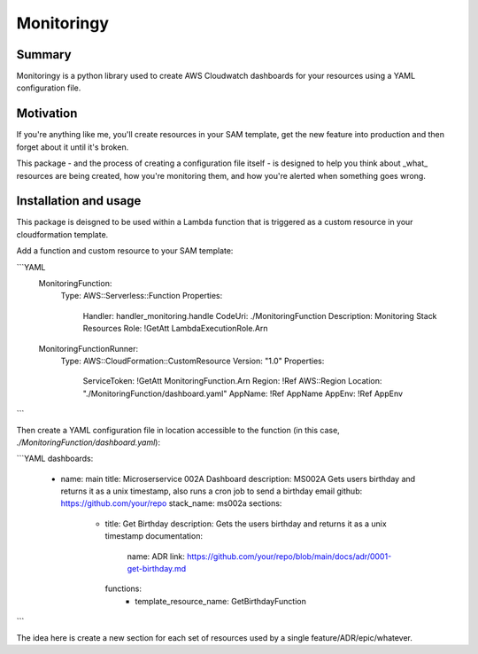 Monitoringy
===============================

.. image:: https://github.com/speakclouder/monitoringy/workflows/ci/badge.svg?branch=main
    :target: https://github.com/speakclouder/monitoringy/actions?workflow=ci
    :alt: CI

.. image:: https://img.shields.io/readthedocs/python-project-skeleton/latest?label=Read%20the%20Docs
    :target: https://python-project-skeleton.readthedocs.io/en/latest/index.html
    :alt: Read the Docs

Summary
-------

Monitoringy is a python library used to create AWS Cloudwatch dashboards for your resources using a YAML configuration file.

Motivation
----------

If you're anything like me, you'll create resources in your SAM template, get the new feature into production and then forget about it until it's broken.

This package - and the process of creating a configuration file itself - is designed to help you think about _what_ resources are being
created, how you're monitoring them, and how you're alerted when something goes wrong.

Installation and usage
----------------------

This package is deisgned to be used within a Lambda function that is triggered as a custom resource in your cloudformation template. 

Add a function and custom resource to your SAM template:

```YAML
  MonitoringFunction:
    Type: AWS::Serverless::Function
    Properties:
      Handler: handler_monitoring.handle
      CodeUri: ./MonitoringFunction
      Description: Monitoring Stack Resources
      Role: !GetAtt LambdaExecutionRole.Arn

  MonitoringFunctionRunner:
    Type: AWS::CloudFormation::CustomResource
    Version: "1.0"
    Properties:
      ServiceToken: !GetAtt MonitoringFunction.Arn
      Region: !Ref AWS::Region
      Location: "./MonitoringFunction/dashboard.yaml"
      AppName: !Ref AppName
      AppEnv: !Ref AppEnv
```

Then create a YAML configuration file in location accessible to the function (in this case, `./MonitoringFunction/dashboard.yaml`):

```YAML
dashboards:
  - name: main
    title: Microserservice 002A Dashboard
    description: MS002A Gets users birthday and returns it as a unix timestamp, also runs a cron job to send a birthday email
    github: https://github.com/your/repo
    stack_name: ms002a
    sections:
      - title: Get Birthday
        description: Gets the users birthday and returns it as a unix timestamp
        documentation:
          name: ADR
          link: https://github.com/your/repo/blob/main/docs/adr/0001-get-birthday.md
        functions:
          - template_resource_name: GetBirthdayFunction
```

The idea here is create a new section for each set of resources used by a single feature/ADR/epic/whatever. 